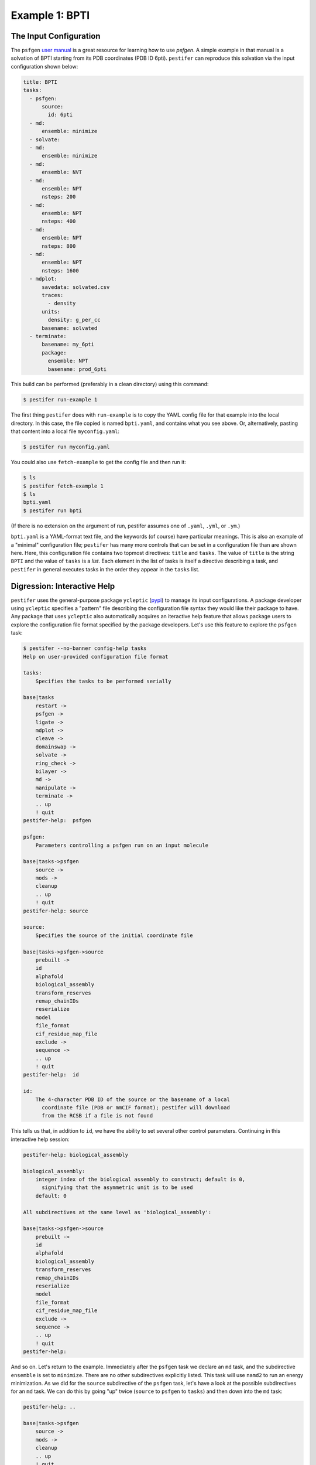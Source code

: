 Example 1: BPTI
---------------

The Input Configuration
=======================

The ``psfgen`` `user manual <https://www.ks.uiuc.edu/Research/vmd/plugins/psfgen/ug.pdf>`_ is a great resource for learning how to use `psfgen`.  A simple example in that manual is a solvation of BPTI starting from its PDB coordinates (PDB ID 6pti).  ``pestifer`` can reproduce this solvation via the input configuration shown below:

.. code-block:: yaml

  title: BPTI
  tasks:
    - psfgen:
        source:
          id: 6pti
    - md:
        ensemble: minimize
    - solvate:
    - md:
        ensemble: minimize
    - md:
        ensemble: NVT
    - md:
        ensemble: NPT
        nsteps: 200
    - md:
        ensemble: NPT
        nsteps: 400
    - md:
        ensemble: NPT
        nsteps: 800
    - md:
        ensemble: NPT
        nsteps: 1600
    - mdplot:
        savedata: solvated.csv
        traces:
          - density
        units:
          density: g_per_cc
        basename: solvated        
    - terminate:
        basename: my_6pti
        package:
          ensemble: NPT
          basename: prod_6pti

This build can be performed (preferably in a clean directory) using this command:

.. code-block:: console

   $ pestifer run-example 1

The first thing ``pestifer`` does with ``run-example`` is to copy the YAML config file for that example into the local directory.  In this case, the file copied is named ``bpti.yaml``, and contains what you see above.  Or, alternatively, pasting that content into a local file ``myconfig.yaml``:

.. code-block:: console

   $ pestifer run myconfig.yaml

You could also use ``fetch-example`` to get the config file and then run it:

.. code-block:: console

  $ ls
  $ pestifer fetch-example 1
  $ ls
  bpti.yaml
  $ pestifer run bpti

(If there is no extension on the argument of run, pestifer assumes one of ``.yaml``, ``.yml``, or ``.ym``.)

``bpti.yaml`` is a YAML-format text file, and the keywords (of course) have particular meanings.  This is also an example of a "minimal" configuration file; ``pestifer`` has many more controls that can be set in a configuration file than are shown here.  Here, this configuration file contains two topmost directives: ``title`` and ``tasks``.  The value of ``title`` is the string ``BPTI`` and the value of ``tasks`` is a *list*.  Each element in the list of tasks is itself a directive describing a task, and ``pestifer`` in general executes tasks in the order they appear in the ``tasks`` list.

Digression: Interactive Help 
============================

``pestifer`` uses the general-purpose package ``ycleptic`` (`pypi <https://pypi.org/project/ycleptic/>`_) to manage its input configurations.  A package developer using ``ycleptic`` specifies a "pattern" file describing the configuration file syntax they would like their package to have.  Any package that uses ``ycleptic`` also automatically acquires an iteractive help feature that allows package users to explore the configuration file format specified by the package developers.  Let's use this feature to explore the ``psfgen`` task: 

.. code-block:: console

  $ pestifer --no-banner config-help tasks
  Help on user-provided configuration file format

  tasks:
      Specifies the tasks to be performed serially

  base|tasks
      restart ->
      psfgen ->
      ligate ->
      mdplot ->
      cleave ->
      domainswap ->
      solvate ->
      ring_check ->
      bilayer ->
      md ->
      manipulate ->
      terminate ->
      .. up
      ! quit
  pestifer-help:  psfgen

  psfgen:
      Parameters controlling a psfgen run on an input molecule

  base|tasks->psfgen
      source ->
      mods ->
      cleanup
      .. up
      ! quit
  pestifer-help: source

  source:
      Specifies the source of the initial coordinate file

  base|tasks->psfgen->source
      prebuilt ->
      id
      alphafold
      biological_assembly
      transform_reserves
      remap_chainIDs
      reserialize
      model
      file_format
      cif_residue_map_file
      exclude ->
      sequence ->
      .. up
      ! quit
  pestifer-help:  id

  id:
      The 4-character PDB ID of the source or the basename of a local
        coordinate file (PDB or mmCIF format); pestifer will download
        from the RCSB if a file is not found

This tells us that, in addition to ``id``, we have the ability to set several other control parameters.  Continuing in this interactive help session:

.. code-block:: console

  pestifer-help: biological_assembly

  biological_assembly:
      integer index of the biological assembly to construct; default is 0,
        signifying that the asymmetric unit is to be used
      default: 0

  All subdirectives at the same level as 'biological_assembly':

  base|tasks->psfgen->source
      prebuilt ->
      id
      alphafold
      biological_assembly
      transform_reserves
      remap_chainIDs
      reserialize
      model
      file_format
      cif_residue_map_file
      exclude ->
      sequence ->
      .. up
      ! quit
  pestifer-help: 

And so on.  Let's return to the example.  Immediately after the ``psfgen`` task we declare an ``md`` task, and the subdirective ``ensemble`` is set to ``minimize``.  There are no other subdirectives explicitly listed.  This task will use ``namd2`` to run an energy minimization.  As we did for the ``source`` subdirective of the ``psfgen`` task, let's have a look at the possible subdirectives for an ``md`` task.  We can do this by going "up" twice (``source`` to ``psfgen`` to ``tasks``) and then down into the ``md`` task:

.. code-block:: console

  pestifer-help: ..

  base|tasks->psfgen
      source ->
      mods ->
      cleanup
      .. up
      ! quit
  pestifer-help: ..

  base|tasks
      restart ->
      psfgen ->
      ligate ->
      mdplot ->
      cleave ->
      domainswap ->
      solvate ->
      ring_check ->
      bilayer ->
      md ->
      manipulate ->
      terminate ->
      .. up
      ! quit
  pestifer-help: md

  md:
      Parameters controlling a NAMD run

  base|tasks->md
      vacuum
      ensemble
      minimize
      nsteps
      dcdfreq
      xstfreq
      temperature
      pressure
      other_parameters
      constraints ->
      .. up
      ! quit
  pestifer-help:

The Input Configuration (Continued)
===================================

So let's return again to the example.  After this ``md`` task is the ``solvate`` task.  Notice that it has no subdirectives; only default values are used for any subdirectives. Then comes another minimization via an ``md`` task, then an NVT equilibration, and then a series of progressively longer NPT equilibrations in yet more ``md`` tasks.  These "chained-together" NPT runs avoid the common issue that, after solvation, the density of the initial water box is a bit too low, so under pressure control the volume shrinks.  It can shrink so quickly that NAMD's internal data structures for distributing the computational load among processing units becomes invalid, which causes NAMD to die.  The easiest way to reset those internal data structures is just to restart NAMD from the result of the previous run.

The ``mdplot`` task generates a plot of system density (in g/cc) vs time step for the series of MD simulations that occur after solvation.  This is a quick way to check that enough NPT equilibration has been performed.  For this example, the plot looks like this:

.. figure:: pics/solvated-density.png

    Density vs. timestep for the BPTI system post-solvation.

Finally, we see a ``terminate`` task, whose main role is to generate some informative output and to provide a set of NAMD input files (PSF, PDB, xsc, coor, and vel) that all have a common base file name.  The ``package`` subdirective creates a tarball of all required input files to execute a NAMD run, ready for transfer to the HPC resource of your choice.

This run generates a lot of other files.  One such file, ``bpti-complete.yaml`` is the fully explicit configuration file implied by the given configuration file and any default values.  It can be instructive to peruse this file to see the totality of what you can specify for ``pestifer``; it is possible to have very close control over the ``psfgen`` script generation by, for example, adding ``pdbalias`` directives.

The outputs of this build are the PSF/PDB/COOR/VEL/XSC files needed to (re)start namd2; by default, these are ``my_6pti.pdb``, etc.

.. code-block:: console

   $ ls my_6pti*
   my_6pti.coor  my_6pti.pdb  my_6pti.psf  my_6pti.vel  my_6pti.xsc

You should note the presence of CHARMM force-field files in the current directory.  These are generated by ``pestifer`` during the build, and are essentially copies of the parent files with certain lines commented out to permit use by VMD and NAMD.  The parent files are not altered.

.. code-block:: console

  $ tar ztf prod_6pti.tgz
  prod_6pti.namd
  par_all36m_prot.prm
  par_all36_carb.prm
  par_all36_lipid.prm
  par_all36_carb.prm
  par_all36_na.prm
  par_all36_cgenff.prm
  toppar_all36_carb_glycopeptide.str
  toppar_all36_prot_modify_res.str
  toppar_water_ions.str
  toppar_all36_moreions.str
  02-00-solvate.psf
  08-00-md-NPT.pdb
  08-00-md-NPT.coor
  08-00-md-NPT.xsc
  08-00-md-NPT.vel

``prod_6pti.namd`` is the NAMD2 configuration file, and it created with some default values.  Carefully consider its contents before you run; you will need to edit it!